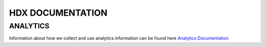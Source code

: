 HDX DOCUMENTATION
=================

ANALYTICS
---------
Information about how we collect and use analytics information can be found here `Analytics Documentation <analytics/index.rst>`_